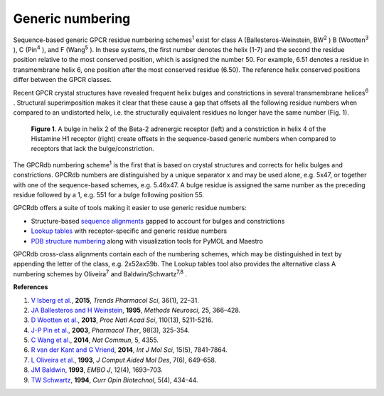 Generic numbering
=================

Sequence-based generic GPCR residue numbering schemes\ :superscript:`1` exist for class A
(Ballesteros-Weinstein, BW\ :superscript:`2` \) B (Wootten\ :superscript:`3` \), C (Pin\ :superscript:`4` \), and F
(Wang\ :superscript:`5` \). In these systems, the first number denotes the helix (1-7) and the second the residue
position relative to the most conserved position, which is assigned the number 50. For example, 6.51 denotes
a residue in transmembrane helix 6, one position after the most conserved residue (6.50). The reference
helix conserved positions differ between the GPCR classes.

Recent GPCR crystal structures have revealed frequent helix bulges and constrictions in several
transmembrane helices\ :superscript:`6` \. Structural superimposition makes it clear that these cause a gap that
offsets all the following residue numbers when compared to an undistorted helix, i.e. the structurally equivalent
residues no longer have the same number (Fig. 1).

..  figure:: _static/bulge_and_constriction.png
    :alt: Examples of bulges and constrictions

    **Figure 1**. A bulge in helix 2 of the Beta-2 adrenergic receptor (left) and a
    constriction in helix 4 of the Histamine H1 receptor (right) create offsets in the
    sequence-based generic numbers when compared to receptors that lack the bulge/constriction.

The GPCRdb numbering scheme\ :superscript:`1` is the first that is based on crystal structures and corrects for
helix bulges and constrictions. GPCRdb numbers are distinguished by a unique separator x and may be used
alone, e.g. 5x47, or together with one of the sequence-based schemes, e.g. 5.46x47. A bulge residue is
assigned the same number as the preceding residue followed by a 1, e.g. 551 for a bulge following
position 55.

GPCRdb offers a suite of tools making it easier to use generic residue numbers:

* Structure-based `sequence alignments <http://gpcrdb.org/alignment/targetselection>`_ gapped to account for bulges and constrictions
* `Lookup tables <http://gpcrdb.org/residue/residuetable>`_ with receptor-specific and generic residue numbers
* `PDB structure numbering <http://gpcrdb.org/structure/generic_numbering_index>`_ along with visualization tools for PyMOL and Maestro

GPCRdb cross-class alignments contain each of the numbering schemes, which may be distinguished in text
by appending the letter of the class, e.g. 2x52ax59b. The Lookup tables tool also provides the alternative
class A numbering schemes by Oliveira\ :superscript:`7` and Baldwin/Schwartz\ :superscript:`7,8` \.

**References**

#. `V Isberg et al. <http://dx.doi.org/10.1016/j.tips.2014.11.001>`_, **2015**, *Trends Pharmacol Sci*, 36(1), 22–31.
#. `JA Ballesteros and H Weinstein <http://dx.doi.org/10.1016/S1043-9471(05)80049-7>`_, **1995**, *Methods Neurosci*, 25, 366–428.
#. `D Wootten et al. <http://dx.doi.org/10.1073/pnas.1221585110>`_, **2013**, *Proc Natl Acad Sci*, 110(13), 5211-5216.
#. `J-P Pin et al. <http://dx.doi.org/10.1016/S0163-7258(03)00038-X>`_, **2003**, *Pharmacol Ther*, 98(3), 325-354.
#. `C Wang et al. <http://dx.doi.org/10.1038/ncomms5355>`_, **2014**, *Nat Commun*, 5, 4355.
#. `R van der Kant and G Vriend <http://dx.doi.org/10.3390/ijms15057841>`_, **2014**, *Int J Mol Sci*, 15(5), 7841-7864.
#. `L Oliveira et al. <http://dx.doi.org/10.1007/BF00125323>`_, **1993**, *J Comput Aided Mol Des*, 7(6), 649–658.
#. `JM Baldwin <http://www.ncbi.nlm.nih.gov/pmc/articles/PMC413383>`_, **1993**, *EMBO J*, 12(4), 1693–703.
#. `TW Schwartz <http://dx.doi.org/10.1016/0958-1669(94)90054-X>`_, **1994**, *Curr Opin Biotechnol*, 5(4), 434–44.